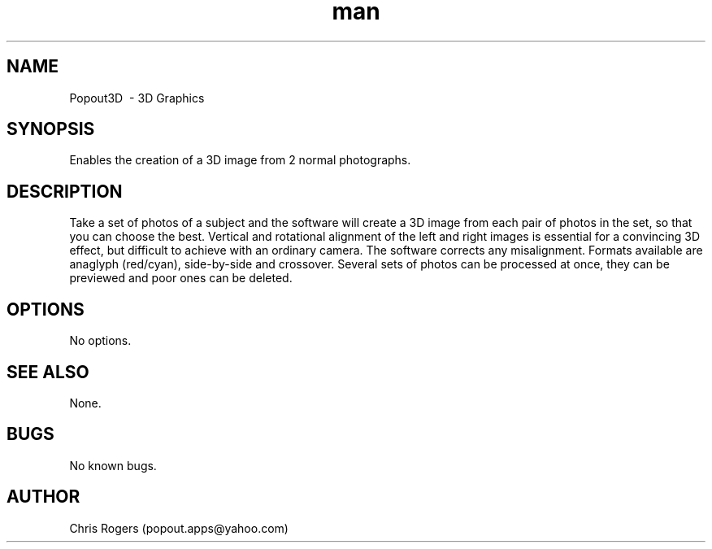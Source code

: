 .\" Manpage for popout3d.
.\" Contact popout.apps@yahoo.com to correct errors or typos.
.TH man 1 "16 Feb 2019" "1.15.0" "Popout3D man page"
.SH NAME
Popout3D \ - 3D Graphics
.SH SYNOPSIS
Enables the creation of a 3D image from 2 normal photographs.
.SH DESCRIPTION
Take a set of photos of a subject and the software will create a 3D image from each pair of photos in the set, so that you can choose the best. Vertical and rotational alignment of the left and right images is essential for a convincing 3D effect, but difficult to achieve with an ordinary camera. The software corrects any misalignment. Formats available are anaglyph (red/cyan), side-by-side and crossover. Several sets of photos can be processed at once, they can be previewed and poor ones can be deleted.
.SH OPTIONS
No options.
.SH SEE ALSO
None.
.SH BUGS
No known bugs.
.SH AUTHOR
Chris Rogers (popout.apps@yahoo.com)
